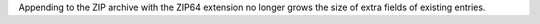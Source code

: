 Appending to the ZIP archive with the ZIP64 extension no longer grows the
size of extra fields of existing entries.
